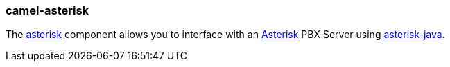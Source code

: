### camel-asterisk

The https://camel.apache.org/components/latest/asterisk-component.html[asterisk,window=_blank] component allows you to interface with an http://www.asterisk.org/[Asterisk,window=_blank] PBX Server using https://asterisk-java.org/[asterisk-java,window=_blank].
